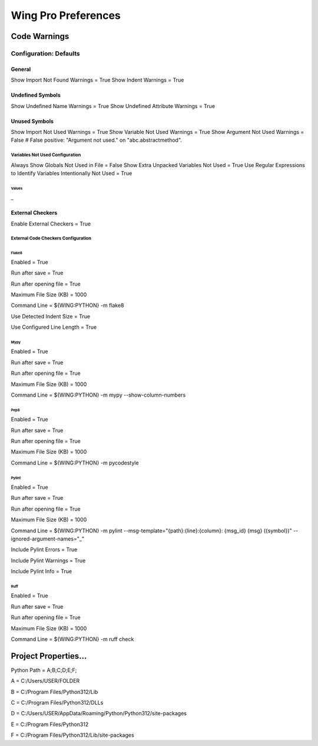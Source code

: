 Wing Pro Preferences
####################

Code Warnings
*************

Configuration: Defaults
^^^^^^^^^^^^^^^^^^^^^^^

General
~~~~~~~

Show Import Not Found Warnings = True
Show Indent Warnings = True


Undefined Symbols
~~~~~~~~~~~~~~~~~

Show Undefined Name Warnings = True
Show Undefined Attribute Warnings = True


Unused Symbols
~~~~~~~~~~~~~~

Show Import Not Used Warnings = True
Show Variable Not Used Warnings = True
Show Argument Not Used Warnings = False
# False positive: "Argument not used." on "abc.abstractmethod".


Variables Not Used Configuration
""""""""""""""""""""""""""""""""

Always Show Globals Not Used in File = False
Show Extra Unpacked Variables Not Used = True
Use Regular Expressions to Identify Variables Intentionally Not Used = True


Values
''''''

_


External Checkers
~~~~~~~~~~~~~~~~~

Enable External Checkers = True


External Code Checkers Configuration
""""""""""""""""""""""""""""""""""""


Flake8
''''''

Enabled = True

Run after save = True

Run after opening file = True

Maximum File Size (KB) = 1000

Command Line = ${WING:PYTHON} -m flake8

Use Detected Indent Size = True

Use Configured Line Length = True


Mypy
''''

Enabled = True

Run after save = True

Run after opening file = True

Maximum File Size (KB) = 1000

Command Line = ${WING:PYTHON} -m mypy --show-column-numbers


Pep8
''''

Enabled = True

Run after save = True

Run after opening file = True

Maximum File Size (KB) = 1000

Command Line = ${WING:PYTHON} -m pycodestyle


Pylint
''''''

Enabled = True

Run after save = True

Run after opening file = True

Maximum File Size (KB) = 1000

Command Line = ${WING:PYTHON} -m pylint --msg-template="{path}:{line}:{column}: {msg_id} {msg} ({symbol})" --ignored-argument-names="_"

Include Pylint Errors = True

Include Pylint Warnings = True

Include Pylint Info = True


Ruff
''''

Enabled = True

Run after save = True

Run after opening file = True

Maximum File Size (KB) = 1000

Command Line = ${WING:PYTHON} -m ruff check


Project Properties...
*********************

Python Path = A;B;C;D;E;F;

A = C:/Users/USER/FOLDER

B = C:/Program Files/Python312/Lib

C = C:/Program Files/Python312/DLLs

D = C:/Users/USER/AppData/Roaming/Python/Python312/site-packages

E = C:/Program Files/Python312

F = C:/Program Files/Python312/Lib/site-packages
